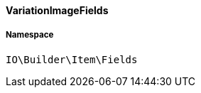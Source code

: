 :table-caption!:
:example-caption!:
:source-highlighter: prettify
:sectids!:

[[io__variationimagefields]]
==== VariationImageFields





===== Namespace

`IO\Builder\Item\Fields`





